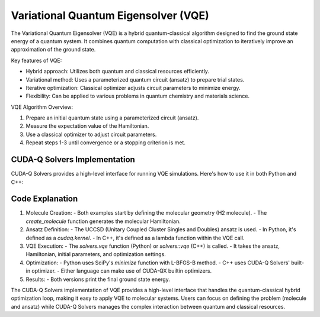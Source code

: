 Variational Quantum Eigensolver (VQE)
-------------------------------------

The Variational Quantum Eigensolver (VQE) is a hybrid quantum-classical algorithm designed to find the ground state energy of a quantum system. It combines quantum computation with classical optimization to iteratively improve an approximation of the ground state.

Key features of VQE:

- Hybrid approach: Utilizes both quantum and classical resources efficiently.
- Variational method: Uses a parameterized quantum circuit (ansatz) to prepare trial states.
- Iterative optimization: Classical optimizer adjusts circuit parameters to minimize energy.
- Flexibility: Can be applied to various problems in quantum chemistry and materials science.

VQE Algorithm Overview:

1. Prepare an initial quantum state using a parameterized circuit (ansatz).
2. Measure the expectation value of the Hamiltonian.
3. Use a classical optimizer to adjust circuit parameters.
4. Repeat steps 1-3 until convergence or a stopping criterion is met.

CUDA-Q Solvers Implementation
+++++++++++++++++++++++++++++

CUDA-Q Solvers provides a high-level interface for running VQE simulations. Here's how to use it in both Python and C++:

.. tab:: Python

   .. literalinclude:: ../../examples/solvers/python/uccsd_vqe.py
      :language: python

.. tab:: C++

   .. literalinclude:: ../../examples/solvers/cpp/uccsd_vqe.cpp
      :language: cpp

   Compile and run with

   .. code-block:: bash

      nvq++ --enable-mlir -lcudaq-solvers uccsd_vqe.cpp -o uccsd_vqe
      ./uccsd_vqe

Code Explanation
++++++++++++++++

1. Molecule Creation:
   - Both examples start by defining the molecular geometry (H2 molecule).
   - The `create_molecule` function generates the molecular Hamiltonian.

2. Ansatz Definition:
   - The UCCSD (Unitary Coupled Cluster Singles and Doubles) ansatz is used.
   - In Python, it's defined as a `cudaq.kernel`.
   - In C++, it's defined as a lambda function within the VQE call.

3. VQE Execution:
   - The `solvers.vqe` function (Python) or `solvers::vqe` (C++) is called.
   - It takes the ansatz, Hamiltonian, initial parameters, and optimization settings.

4. Optimization:
   - Python uses SciPy's `minimize` function with L-BFGS-B method.
   - C++ uses CUDA-Q Solvers' built-in optimizer.
   - Either language can make use of CUDA-QX builtin optimizers.

5. Results:
   - Both versions print the final ground state energy.

The CUDA-Q Solvers implementation of VQE provides a high-level interface that handles the quantum-classical hybrid optimization loop, making it easy to apply VQE to molecular systems. Users can focus on defining the problem (molecule and ansatz) while CUDA-Q Solvers manages the complex interaction between quantum and classical resources.
